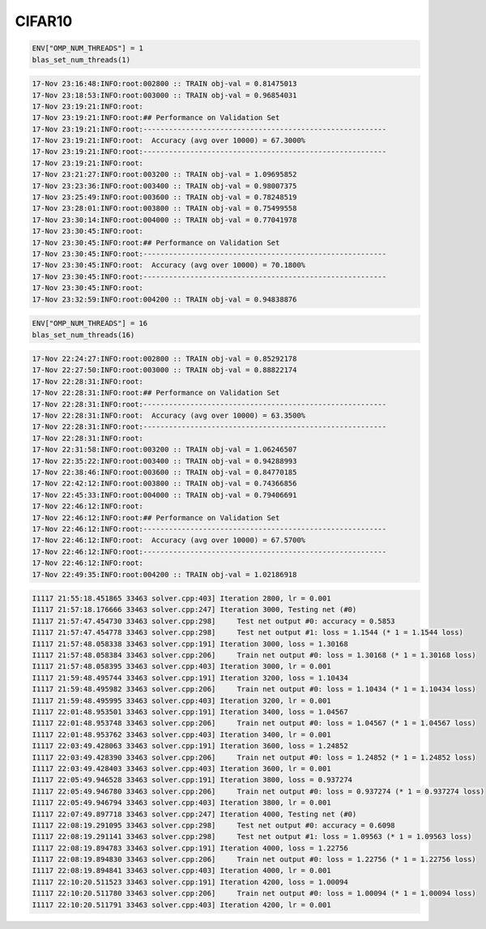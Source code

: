 CIFAR10
=======

.. code-block:: julia

   ENV["OMP_NUM_THREADS"] = 1
   blas_set_num_threads(1)

.. code-block:: text

   17-Nov 23:16:48:INFO:root:002800 :: TRAIN obj-val = 0.81475013
   17-Nov 23:18:53:INFO:root:003000 :: TRAIN obj-val = 0.96854031
   17-Nov 23:19:21:INFO:root:
   17-Nov 23:19:21:INFO:root:## Performance on Validation Set
   17-Nov 23:19:21:INFO:root:---------------------------------------------------------
   17-Nov 23:19:21:INFO:root:  Accuracy (avg over 10000) = 67.3000%
   17-Nov 23:19:21:INFO:root:---------------------------------------------------------
   17-Nov 23:19:21:INFO:root:
   17-Nov 23:21:27:INFO:root:003200 :: TRAIN obj-val = 1.09695852
   17-Nov 23:23:36:INFO:root:003400 :: TRAIN obj-val = 0.98007375
   17-Nov 23:25:49:INFO:root:003600 :: TRAIN obj-val = 0.78248519
   17-Nov 23:28:01:INFO:root:003800 :: TRAIN obj-val = 0.75499558
   17-Nov 23:30:14:INFO:root:004000 :: TRAIN obj-val = 0.77041978
   17-Nov 23:30:45:INFO:root:
   17-Nov 23:30:45:INFO:root:## Performance on Validation Set
   17-Nov 23:30:45:INFO:root:---------------------------------------------------------
   17-Nov 23:30:45:INFO:root:  Accuracy (avg over 10000) = 70.1800%
   17-Nov 23:30:45:INFO:root:---------------------------------------------------------
   17-Nov 23:30:45:INFO:root:
   17-Nov 23:32:59:INFO:root:004200 :: TRAIN obj-val = 0.94838876


.. code-block:: julia

   ENV["OMP_NUM_THREADS"] = 16
   blas_set_num_threads(16)
   
.. code-block:: text

   17-Nov 22:24:27:INFO:root:002800 :: TRAIN obj-val = 0.85292178
   17-Nov 22:27:50:INFO:root:003000 :: TRAIN obj-val = 0.88822174
   17-Nov 22:28:31:INFO:root:
   17-Nov 22:28:31:INFO:root:## Performance on Validation Set
   17-Nov 22:28:31:INFO:root:---------------------------------------------------------
   17-Nov 22:28:31:INFO:root:  Accuracy (avg over 10000) = 63.3500%
   17-Nov 22:28:31:INFO:root:---------------------------------------------------------
   17-Nov 22:28:31:INFO:root:
   17-Nov 22:31:58:INFO:root:003200 :: TRAIN obj-val = 1.06246507
   17-Nov 22:35:22:INFO:root:003400 :: TRAIN obj-val = 0.94288993
   17-Nov 22:38:46:INFO:root:003600 :: TRAIN obj-val = 0.84770185
   17-Nov 22:42:12:INFO:root:003800 :: TRAIN obj-val = 0.74366856
   17-Nov 22:45:33:INFO:root:004000 :: TRAIN obj-val = 0.79406691
   17-Nov 22:46:12:INFO:root:
   17-Nov 22:46:12:INFO:root:## Performance on Validation Set
   17-Nov 22:46:12:INFO:root:---------------------------------------------------------
   17-Nov 22:46:12:INFO:root:  Accuracy (avg over 10000) = 67.5700%
   17-Nov 22:46:12:INFO:root:---------------------------------------------------------
   17-Nov 22:46:12:INFO:root:
   17-Nov 22:49:35:INFO:root:004200 :: TRAIN obj-val = 1.02186918
   
.. code-block:: text

   I1117 21:55:18.451865 33463 solver.cpp:403] Iteration 2800, lr = 0.001
   I1117 21:57:18.176666 33463 solver.cpp:247] Iteration 3000, Testing net (#0)
   I1117 21:57:47.454730 33463 solver.cpp:298]     Test net output #0: accuracy = 0.5853
   I1117 21:57:47.454778 33463 solver.cpp:298]     Test net output #1: loss = 1.1544 (* 1 = 1.1544 loss)
   I1117 21:57:48.058338 33463 solver.cpp:191] Iteration 3000, loss = 1.30168
   I1117 21:57:48.058384 33463 solver.cpp:206]     Train net output #0: loss = 1.30168 (* 1 = 1.30168 loss)
   I1117 21:57:48.058395 33463 solver.cpp:403] Iteration 3000, lr = 0.001
   I1117 21:59:48.495744 33463 solver.cpp:191] Iteration 3200, loss = 1.10434
   I1117 21:59:48.495982 33463 solver.cpp:206]     Train net output #0: loss = 1.10434 (* 1 = 1.10434 loss)
   I1117 21:59:48.495995 33463 solver.cpp:403] Iteration 3200, lr = 0.001
   I1117 22:01:48.953501 33463 solver.cpp:191] Iteration 3400, loss = 1.04567
   I1117 22:01:48.953748 33463 solver.cpp:206]     Train net output #0: loss = 1.04567 (* 1 = 1.04567 loss)
   I1117 22:01:48.953762 33463 solver.cpp:403] Iteration 3400, lr = 0.001
   I1117 22:03:49.428063 33463 solver.cpp:191] Iteration 3600, loss = 1.24852
   I1117 22:03:49.428390 33463 solver.cpp:206]     Train net output #0: loss = 1.24852 (* 1 = 1.24852 loss)
   I1117 22:03:49.428403 33463 solver.cpp:403] Iteration 3600, lr = 0.001
   I1117 22:05:49.946528 33463 solver.cpp:191] Iteration 3800, loss = 0.937274
   I1117 22:05:49.946780 33463 solver.cpp:206]     Train net output #0: loss = 0.937274 (* 1 = 0.937274 loss)
   I1117 22:05:49.946794 33463 solver.cpp:403] Iteration 3800, lr = 0.001
   I1117 22:07:49.897718 33463 solver.cpp:247] Iteration 4000, Testing net (#0)
   I1117 22:08:19.291095 33463 solver.cpp:298]     Test net output #0: accuracy = 0.6098
   I1117 22:08:19.291141 33463 solver.cpp:298]     Test net output #1: loss = 1.09563 (* 1 = 1.09563 loss)
   I1117 22:08:19.894783 33463 solver.cpp:191] Iteration 4000, loss = 1.22756
   I1117 22:08:19.894830 33463 solver.cpp:206]     Train net output #0: loss = 1.22756 (* 1 = 1.22756 loss)
   I1117 22:08:19.894841 33463 solver.cpp:403] Iteration 4000, lr = 0.001
   I1117 22:10:20.511523 33463 solver.cpp:191] Iteration 4200, loss = 1.00094
   I1117 22:10:20.511780 33463 solver.cpp:206]     Train net output #0: loss = 1.00094 (* 1 = 1.00094 loss)
   I1117 22:10:20.511791 33463 solver.cpp:403] Iteration 4200, lr = 0.001


